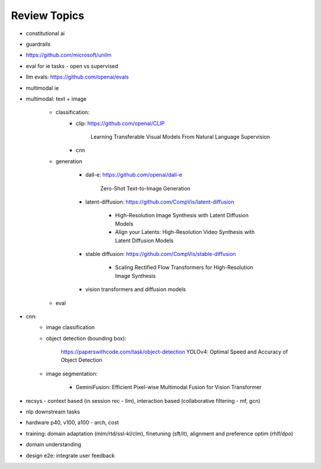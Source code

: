 ####################################################################
Review Topics
####################################################################
- constitutional ai
- guardrails
- https://github.com/microsoft/unilm
- eval for ie tasks - open vs supervised
- llm evals: https://github.com/openai/evals
- multimodal ie
- multimodal: text + image

	- classification: 
		- clip: https://github.com/openai/CLIP

			Learning Transferable Visual Models From Natural Language Supervision
		- cnn
	- generation

		- dall-e: https://github.com/openai/dall-e

			Zero-Shot Text-to-Image Generation
		- latent-diffusion: https://github.com/CompVis/latent-diffusion

			- High-Resolution Image Synthesis with Latent Diffusion Models
			- Align your Latents: High-Resolution Video Synthesis with Latent Diffusion Models
		- stable diffusion: https://github.com/CompVis/stable-diffusion

			- Scaling Rectified Flow Transformers for High-Resolution Image Synthesis
		- vision transformers and diffusion models 
	- eval
- cnn:
	- image classification
	- object detection (bounding box): 

		https://paperswithcode.com/task/object-detection
		YOLOv4: Optimal Speed and Accuracy of Object Detection
	- image segmentation:

		- GeminiFusion: Efficient Pixel-wise Multimodal Fusion for Vision Transformer
- recsys - context based (in session rec - llm), interaction based (collaborative filtering - mf, gcn)
- nlp downstream tasks
- hardware p40, v100, a100 - arch, cost
- training: domain adaptation (mlm/rtd/ssl-kl/clm), finetuning (sft/it), alignment and preference optim (rhlf/dpo)
- domain understanding
- design e2e: integrate user feedback
